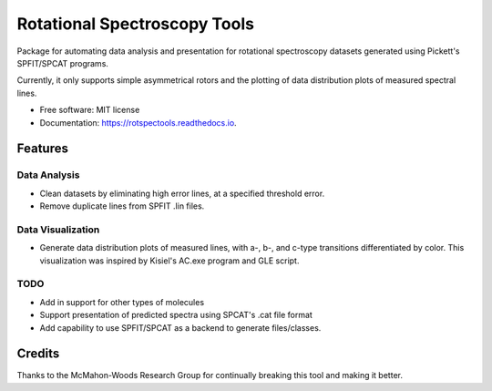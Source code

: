 =============================
Rotational Spectroscopy Tools
=============================

.. image:: https://img.shields.io/badge/License-MIT-yellow.svg
        :target: https://opensource.org/licenses/MIT

.. image:: https://img.shields.io/pypi/v/rotspectools.svg
        :target: https://pypi.python.org/pypi/rotspectools

.. image:: https://readthedocs.org/projects/rotspectools/badge/?version=latest
        :target: https://rotspectools.readthedocs.io/en/latest/?version=latest
        :alt: Documentation Status

.. image:: https://img.shields.io/badge/code%20style-black-000000.svg
        :target: https://github.com/psf/black


Package for automating data analysis and presentation for rotational spectroscopy datasets generated using Pickett's SPFIT/SPCAT programs.

Currently, it only supports simple asymmetrical rotors and the plotting of data distribution plots of measured spectral lines.


* Free software: MIT license
* Documentation: https://rotspectools.readthedocs.io.


Features
--------
Data Analysis
************************
* Clean datasets by eliminating high error lines, at a specified threshold error.
* Remove duplicate lines from SPFIT .lin files.

Data Visualization
********************************
* Generate data distribution plots of measured lines, with a-, b-, and c-type transitions differentiated by color. This visualization was inspired by Kisiel's AC.exe program and GLE script.

TODO
**********
- Add in support for other types of molecules
- Support presentation of predicted spectra using SPCAT's .cat file format
- Add capability to use SPFIT/SPCAT as a backend to generate files/classes.

Credits
-------

Thanks to the McMahon-Woods Research Group for continually breaking this tool and making it better.
